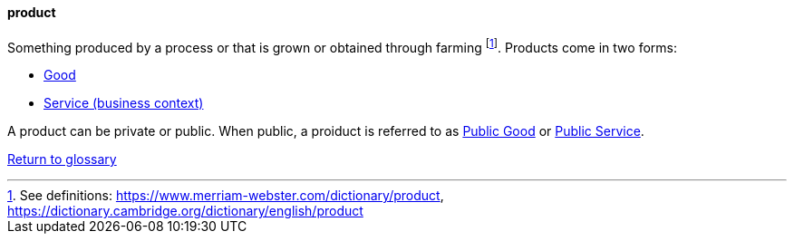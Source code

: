 
[product]
==== product
//domain:[Product and customer experience]

Something produced by a process or that is grown or obtained through farming footnote:[See definitions: https://www.merriam-webster.com/dictionary/product, https://dictionary.cambridge.org/dictionary/english/product].
Products come in two forms:

* link:/docs/glossary/good.html[Good]
* link:/docs/glossary/service.html[Service (business context)]

A product can be private or public. When public, a proiduct is referred to as link:/docs/glossary/public-good.html[Public Good] or link:/docs/glossary/public-service.html[Public Service].


link:/docs/glossary/glossary.html[Return to glossary]

